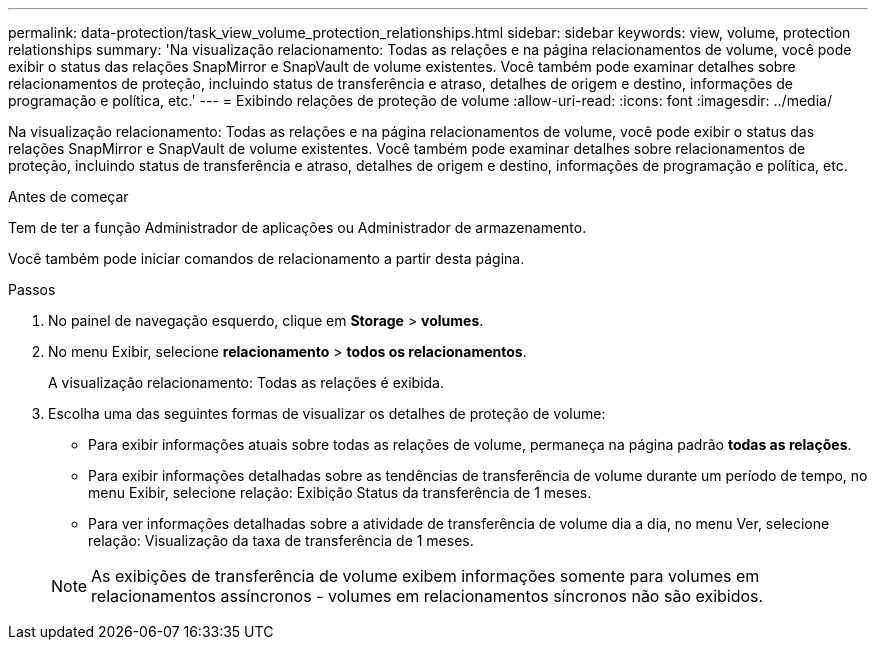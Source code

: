---
permalink: data-protection/task_view_volume_protection_relationships.html 
sidebar: sidebar 
keywords: view, volume, protection relationships 
summary: 'Na visualização relacionamento: Todas as relações e na página relacionamentos de volume, você pode exibir o status das relações SnapMirror e SnapVault de volume existentes. Você também pode examinar detalhes sobre relacionamentos de proteção, incluindo status de transferência e atraso, detalhes de origem e destino, informações de programação e política, etc.' 
---
= Exibindo relações de proteção de volume
:allow-uri-read: 
:icons: font
:imagesdir: ../media/


[role="lead"]
Na visualização relacionamento: Todas as relações e na página relacionamentos de volume, você pode exibir o status das relações SnapMirror e SnapVault de volume existentes. Você também pode examinar detalhes sobre relacionamentos de proteção, incluindo status de transferência e atraso, detalhes de origem e destino, informações de programação e política, etc.

.Antes de começar
Tem de ter a função Administrador de aplicações ou Administrador de armazenamento.

Você também pode iniciar comandos de relacionamento a partir desta página.

.Passos
. No painel de navegação esquerdo, clique em *Storage* > *volumes*.
. No menu Exibir, selecione *relacionamento* > *todos os relacionamentos*.
+
A visualização relacionamento: Todas as relações é exibida.

. Escolha uma das seguintes formas de visualizar os detalhes de proteção de volume:
+
** Para exibir informações atuais sobre todas as relações de volume, permaneça na página padrão *todas as relações*.
** Para exibir informações detalhadas sobre as tendências de transferência de volume durante um período de tempo, no menu Exibir, selecione relação: Exibição Status da transferência de 1 meses.
** Para ver informações detalhadas sobre a atividade de transferência de volume dia a dia, no menu Ver, selecione relação: Visualização da taxa de transferência de 1 meses.


+
[NOTE]
====
As exibições de transferência de volume exibem informações somente para volumes em relacionamentos assíncronos - volumes em relacionamentos síncronos não são exibidos.

====

